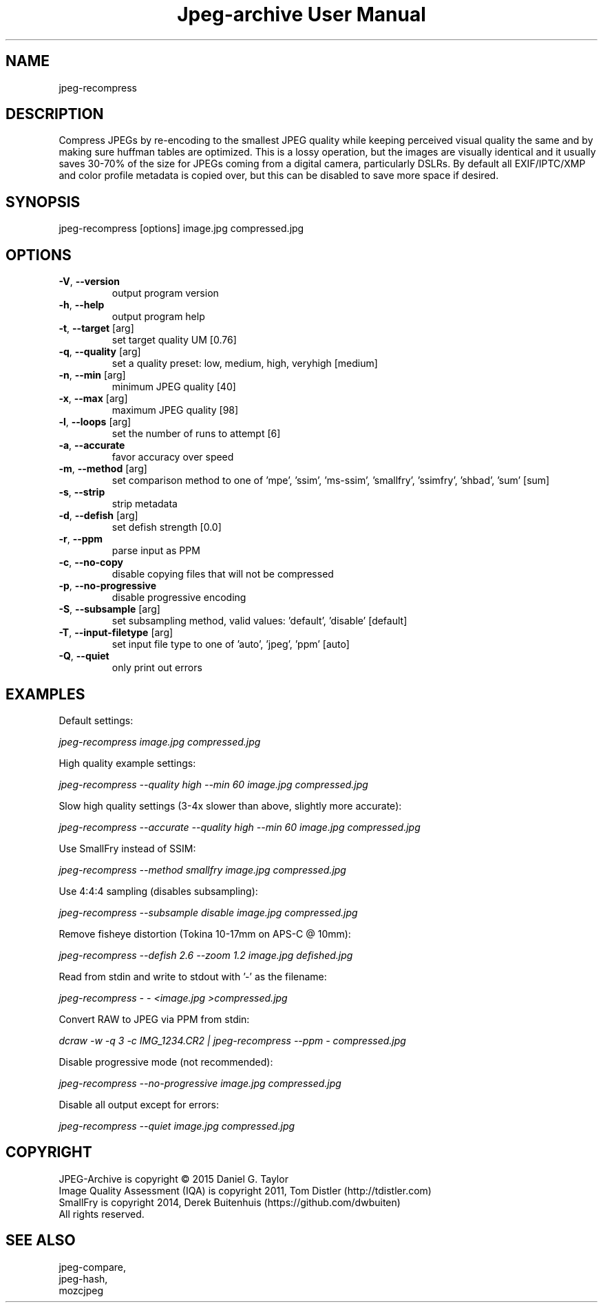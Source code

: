 .TH "Jpeg-archive User Manual" 2.1.3 "8 Dec 2018" "User documentation"
.SH NAME
jpeg-recompress
.SH DESCRIPTION
Compress JPEGs by re-encoding to the smallest JPEG quality while keeping perceived
visual quality the same and by making sure huffman tables are optimized.
This is a lossy operation, but the images are visually identical and it usually
saves 30-70% of the size for JPEGs coming from a digital camera, particularly DSLRs.
By default all EXIF/IPTC/XMP and color profile metadata is copied over,
but this can be disabled to save more space if desired.
.SH SYNOPSIS
jpeg-recompress [options] image.jpg compressed.jpg
.SH OPTIONS
.TP
\fB\-V\fR, \fB\-\-version\fR
output program version
.TP
\fB\-h\fR, \fB\-\-help\fR
output program help
.TP
\fB\-t\fR, \fB\-\-target\fR [arg]
set target quality UM [0.76]
.TP
\fB\-q\fR, \fB\-\-quality\fR [arg]
set a quality preset: low, medium, high, veryhigh [medium]
.TP
\fB\-n\fR, \fB\-\-min\fR [arg]
minimum JPEG quality [40]
.TP
\fB\-x\fR, \fB\-\-max\fR [arg]
maximum JPEG quality [98]
.TP
\fB\-l\fR, \fB\-\-loops\fR [arg]
set the number of runs to attempt [6]
.TP
\fB\-a\fR, \fB\-\-accurate\fR
favor accuracy over speed
.TP
\fB\-m\fR, \fB\-\-method\fR [arg]
set comparison method to one of 'mpe', 'ssim', 'ms-ssim', 'smallfry', 'ssimfry', 'shbad', 'sum' [sum]
.TP
\fB\-s\fR, \fB\-\-strip\fR
strip metadata
.TP
\fB\-d\fR, \fB\-\-defish\fR [arg]
set defish strength [0.0]
.TP
\fB\-r\fR, \fB\-\-ppm\fR
parse input as PPM
.TP
\fB\-c\fR, \fB\-\-no-copy\fR
disable copying files that will not be compressed
.TP
\fB\-p\fR, \fB\-\-no-progressive\fR
disable progressive encoding
.TP
\fB\-S\fR, \fB\-\-subsample\fR [arg]
set subsampling method, valid values: 'default', 'disable' [default]
.TP
\fB\-T\fR, \fB\-\-input-filetype\fR [arg]
set input file type to one of 'auto', 'jpeg', 'ppm' [auto]
.TP
\fB\-Q\fR, \fB\-\-quiet\fR
only print out errors
.SH EXAMPLES
Default settings:
.PP
.I
jpeg-recompress image.jpg compressed.jpg
.PP
High quality example settings:
.PP
.I
jpeg-recompress --quality high --min 60 image.jpg compressed.jpg
.PP
Slow high quality settings (3-4x slower than above, slightly more accurate):
.PP
.I
jpeg-recompress --accurate --quality high --min 60 image.jpg compressed.jpg
.PP
Use SmallFry instead of SSIM:
.PP
.I
jpeg-recompress --method smallfry image.jpg compressed.jpg
.PP
Use 4:4:4 sampling (disables subsampling):
.PP
.I
jpeg-recompress --subsample disable image.jpg compressed.jpg
.PP
Remove fisheye distortion (Tokina 10-17mm on APS-C @ 10mm):
.PP
.I
jpeg-recompress --defish 2.6 --zoom 1.2 image.jpg defished.jpg
.PP
Read from stdin and write to stdout with '-' as the filename:
.PP
.I
jpeg-recompress - - <image.jpg >compressed.jpg
.PP
Convert RAW to JPEG via PPM from stdin:
.PP
.I
dcraw -w -q 3 -c IMG_1234.CR2 | jpeg-recompress --ppm - compressed.jpg
.PP
Disable progressive mode (not recommended):
.PP
.I
jpeg-recompress --no-progressive image.jpg compressed.jpg
.PP
Disable all output except for errors:
.PP
.I
jpeg-recompress --quiet image.jpg compressed.jpg
.SH COPYRIGHT
 JPEG-Archive is copyright © 2015 Daniel G. Taylor
 Image Quality Assessment (IQA) is copyright 2011, Tom Distler (http://tdistler.com)
 SmallFry is copyright 2014, Derek Buitenhuis (https://github.com/dwbuiten)
 All rights reserved.
.SH "SEE ALSO"
 jpeg-compare,
 jpeg-hash,
 mozcjpeg
